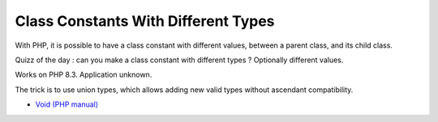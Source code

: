 .. _class-constants-with-different-types:

Class Constants With Different Types
------------------------------------

	.. meta::
		:description lang=en:
			Class Constants With Different Types: With PHP, it is possible to have a class constant with different values, between a parent class, and its child class.

With PHP, it is possible to have a class constant with different values, between a parent class, and its child class.

Quizz of the day : can you make a class constant with different types ? Optionally different values.

Works on PHP 8.3. Application unknown.

The trick is to use union types, which allows adding new valid types without ascendant compatibility. 

.. image:: ../images/class_constant_different_types.png

* `Void (PHP manual) <https://www.php.net/manual/en/language.types.void.php>`_


